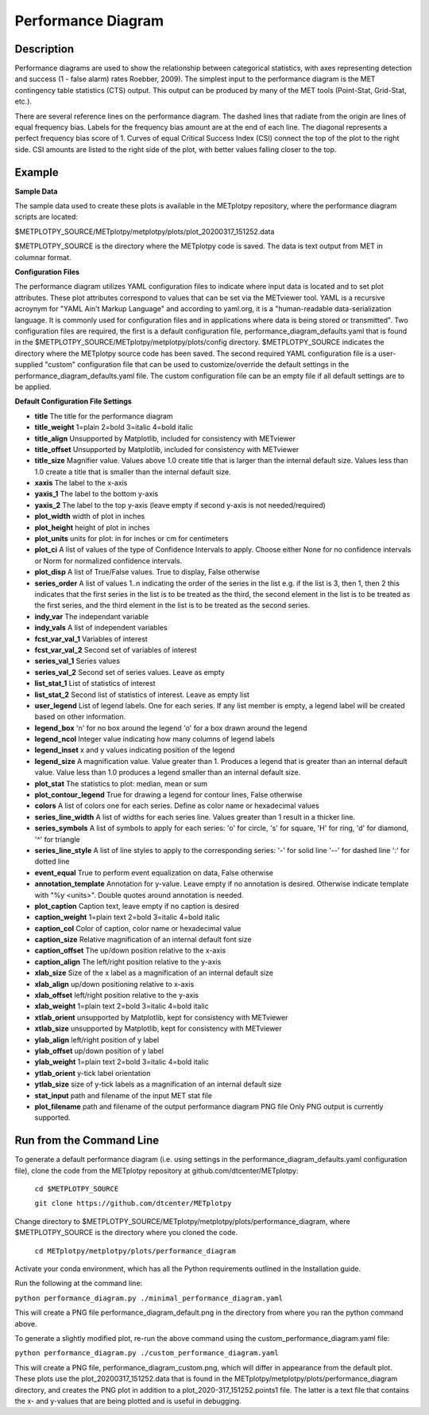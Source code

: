 *******************
Performance Diagram
*******************

Description
===========

Performance diagrams are used to show the relationship between categorical
statistics, with  axes representing detection and success (1 - false alarm)
rates Roebber, 2009).  
The simplest input to the performance diagram is the MET contingency
table statistics (CTS)  output.  This output can be produced by many of
the MET tools (Point-Stat, Grid-Stat, etc.). 


There are several reference lines on the performance diagram.  The dashed
lines that radiate from the origin are lines of equal frequency bias.
Labels for the frequency bias amount are at the end of each line. The
diagonal represents a perfect frequency bias score of 1.  Curves of
equal Critical Success Index (CSI) connect the top of the plot to the
right side.  CSI amounts are listed to the right side of the plot,
with better values falling closer to the top.

Example
=======

**Sample Data**

The sample data used to create these plots is available in the METplotpy repository, where the 
performance diagram scripts are located:

$METPLOTPY_SOURCE/METplotpy/metplotpy/plots/plot_20200317_151252.data

$METPLOTPY_SOURCE is the directory where the METplotpy code is saved.  The data is text
output from MET in columnar format.



**Configuration Files**

The performance diagram utilizes YAML configuration files to indicate where input data is located and 
to set plot attributes. These plot attributes correspond to values that can be set via the METviewer 
tool. YAML is a recursive acroynym for "YAML Ain't Markup Language" and according to yaml.org, 
it is a "human-readable data-serialization language. It is commonly used for configuration files 
and in applications where data is being stored or transmitted".  Two configuration files are required, 
the first is a default configuration file, performance_diagram_defaults.yaml that is found in the 
$METPLOTPY_SOURCE/METplotpy/metplotpy/plots/config directory. $METPLOTPY_SOURCE indicates the directory
where the METplotpy source code has been saved.  The second required YAML configuration file is a 
user-supplied "custom" configuration file that can be used to customize/override the default 
settings in the performance_diagram_defaults.yaml file.  The custom configuration file can be an empty 
file if all default settings are to be applied.   

**Default Configuration File Settings**

* **title**   The title for the performance diagram

* **title_weight** 1=plain 2=bold 3=italic 4=bold italic

* **title_align**   Unsupported by Matplotlib, included for consistency with METviewer

* **title_offset**  Unsupported by Matplotlib, included for consistency with METviewer

* **title_size**   Magnifier value. Values above 1.0 create title 
  that is larger than the internal default size. Values less than
  1.0 create a title that is smaller than the internal default size.

* **xaxis**  The label to the x-axis

* **yaxis_1**  The label to the bottom y-axis

* **yaxis_2**  The label to the top y-axis (leave empty if second y-axis 
  is not needed/required)

* **plot_width**  width of plot in inches

* **plot_height** height of plot in inches

* **plot_units**  units for plot: in for inches or cm for centimeters

* **plot_ci**  A list of values of the type of Confidence Intervals to apply.
  Choose either None for no confidence intervals or Norm for normalized
  confidence intervals.
               

* **plot_disp**     A list of True/False values. True to display, False otherwise

* **series_order**  A list of values 1..n indicating the order of the series in the list
  e.g. if the list is 3, then 1, then 2 this indicates that the first series in the list
  is to be treated as the third, the second element in the list is to be treated as the
  first series, and the third element in the list is to be treated as the second series.
 
* **indy_var**     The independant variable

* **indy_vals**    A list of independent variables

* **fcst_var_val_1**   Variables of interest

* **fcst_var_val_2**   Second set of variables of interest
                 
* **series_val_1** Series values

* **series_val_2**  Second set of series values. Leave as empty

* **list_stat_1**   List of statistics of interest 

* **list_stat_2**   Second list of statistics of interest. Leave as empty list

* **user_legend**   List of legend labels.  One for each series. If any list
  member is empty, a legend label will be created based on other information.

* **legend_box**
  'n' for no box around the legend
  'o' for a box drawn around the legend

* **legend_ncol**    Integer value indicating how many columns of
  legend labels

* **legend_inset**   x and y values indicating position of the legend

* **legend_size**    A magnification value.  Value greater than 1.
  Produces a legend that is greater than an internal default value.
  Value less than 1.0 produces a legend smaller than an internal default size.

* **plot_stat**  The statistics to plot: median, mean or sum

* **plot_contour_legend**  True for drawing a legend for contour lines, False otherwise

* **colors**   A list of colors one for each series. Define as color name or hexadecimal values  

* **series_line_width**   A list of widths for each series line.  Values greater than 1 result
  in a thicker line.

* **series_symbols**     A list of symbols to apply for each series:
  'o' for circle, 's' for square, 'H' for ring, 'd' for diamond, '^' for triangle

* **series_line_style**  A list of line styles to apply to the corresponding series:
  '-' for solid line
  '--' for dashed line
  ':' for dotted line

* **event_equal**      True to perform event equalization on data, False otherwise

* **annotation_template**  Annotation for y-value.  Leave empty if no annotation is desired.
  Otherwise indicate template with "%y <units>".  Double quotes around annotation is needed.

* **plot_caption**     Caption text, leave empty if no caption is desired

* **caption_weight**   1=plain text 2=bold 3=italic 4=bold italic

* **caption_col**      Color of caption, color name or hexadecimal value

* **caption_size**     Relative magnification of an internal default font size

* **caption_offset**   The up/down position relative to the x-axis

* **caption_align**    The left/right position relative to the y-axis

* **xlab_size**        Size of the x label as a magnification of an internal default size

* **xlab_align**       up/down positioning relative to x-axis

* **xlab_offset**      left/right position relative to the y-axis 

* **xlab_weight**     1=plain text 2=bold 3=italic 4=bold italic

* **xtlab_orient**    unsupported by Matplotlib, kept for consistency with METviewer

* **xtlab_size**      unsupported by Matplotlib, kept for consistency with METviewer

* **ylab_align**      left/right position of y label

* **ylab_offset**     up/down position of y label

* **ylab_weight**     1=plain text 2=bold 3=italic 4=bold italic

* **ytlab_orient**    y-tick label orientation

* **ytlab_size**      size of y-tick labels as a magnification of an internal default size

* **stat_input**      path and filename of the input MET stat file

* **plot_filename**   path and filename of the output performance diagram PNG file
  Only PNG output is currently supported.

Run from the Command Line
=========================

To generate a default performance diagram (i.e. using settings in the 
performance_diagram_defaults.yaml configuration file), clone the code from the METplotpy 
repository at github.com/dtcenter/METplotpy:

    ``cd $METPLOTPY_SOURCE``

    ``git clone https://github.com/dtcenter/METplotpy``

Change directory to $METPLOTPY_SOURCE/METplotpy/metplotpy/plots/performance_diagram, where
$METPLOTPY_SOURCE is the directory where you cloned the code.   


      ``cd METplotpy/metplotpy/plots/performance_diagram``


Activate your conda environment, which has all the Python requirements outlined in the Installation
guide.  

Run the following at the command line:

``python performance_diagram.py ./minimal_performance_diagram.yaml``

This will create a PNG file performance_diagram_default.png in the directory from where you ran 
the python command above.



To generate a slightly modified plot, re-run the above command using the custom_performance_diagram.yaml file:

``python performance_diagram.py ./custom_performance_diagram.yaml``

This will create a PNG file, performance_diagram_custom.png, which will differ in appearance from the default
plot.  These plots use the plot_20200317_151252.data that is found in the METplotpy/metplotpy/plots/performance_diagram
directory, and creates the PNG plot in addition to a plot_2020-317_151252.points1 file.  The latter is a text
file that contains the x- and y-values that are being plotted and is useful in debugging.  
